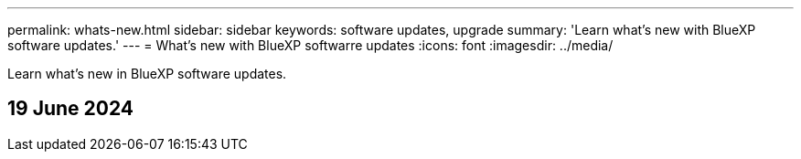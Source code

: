 ---
permalink: whats-new.html
sidebar: sidebar
keywords: software updates, upgrade
summary: 'Learn what’s new with BlueXP software updates.'
---
= What’s new with BlueXP softwarre updates
:icons: font
:imagesdir: ../media/

[.lead]
Learn what’s new in BlueXP software updates.

== 19 June 2024



